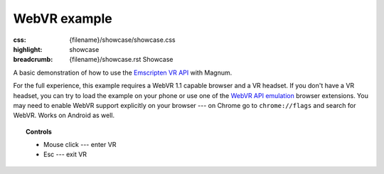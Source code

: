 WebVR example
#############

:css: {filename}/showcase/showcase.css
:highlight: showcase
:breadcrumb: {filename}/showcase.rst Showcase

.. role:: label-default
    :class: m-label m-default

A basic demonstration of how to use the
`Emscripten VR API <https://kripken.github.io/emscripten-site/docs/api_reference/vr.h.html>`_
with Magnum.

For the full experience, this example requires a WebVR 1.1 capable browser and
a VR headset. If you don't have a VR headset, you can try to load the example
on your phone or use one of the
`WebVR API emulation <https://chrome.google.com/webstore/detail/webvr-api-emulation/gbdnpaebafagioggnhkacnaaahpiefil>`_
browser extensions. You may need to enable WebVR support explicitly on your
browser --- on Chrome go to ``chrome://flags`` and search for WebVR. Works on
Android as well.

.. topic:: Controls

    -   :label-default:`Mouse click` --- enter VR
    -   :label-default:`Esc` --- exit VR

.. raw:: html

    <div id="wrapper3"><div id="wrapper2"><div id="wrapper" class="aspect-2-1"><div id="listener">
      <canvas id="module"></canvas>
      <div id="status">Initialization...</div>
      <div id="status-description"></div>
      <script async="async" src="{filename}/showcase/webvr/magnum-webvr.js"></script>
      <script src="{filename}/showcase/EmscriptenApplication.js"></script>
    </div></div></div></div>

.. block-warning:: Doesn't work?

    This example requires `WebAssembly <http://webassembly.org/>`_-capable
    browser with WebGL 1 enabled and WebVR support. If you see a black
    rectangle instead of a live example, the browser console might show some
    details about the error. See the `Showcase <{filename}/showcase.rst>`_ page
    for more information; you can also report a bug either for the
    :gh:`example itself <mosra/magnum-examples>` or
    :gh:`for the website <mosra/magnum-website>`. Feedback welcome!

.. block-info:: Source code and documentation

    You can find further information and source code of this example
    :dox:`in the documentation <examples-webvr>`.
